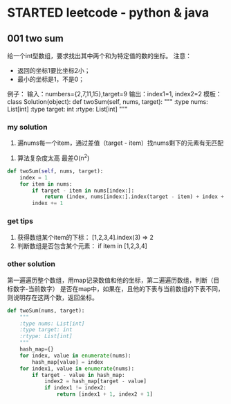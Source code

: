* STARTED leetcode - python & java
  :LOGBOOK:
  CLOCK: [2017-04-17 Mon 11:33]--[2017-04-17 Mon 16:33] =>  5:00
  :END:

** 001 two sum
:原题:
给一个int型数组，要求找出其中两个和为特定值的数的坐标。
注意：
   - 返回的坐标1要比坐标2小；
   - 最小的坐标是1，不是0；
例子：
输入：numbers={2,7,11,15},target=9
输出：index1=1, index2=2
模板：
class Solution(object):
    def twoSum(self, nums, target):
        """
        :type nums: List[int]
        :type target: int
        :rtype: List[int]
        """
:END:
*** my solution
 :思路:
 1. 遍nums每一个item，通过差值（target - item）找nums剩下的元素有无匹配
 :END:
 :缺点:
 1. 算法复杂度太高 最差O(n^2)
 :END:
 #+NAME: twoSum
 #+BEGIN_SRC python
def twoSum(self, nums, target):
    index = 1
    for item in nums:
        if target - item in nums[index:]:
            return (index, nums[index:].index(target - item) + index + 1)
        index += 1
 #+END_SRC
*** get tips
1. 获得数组某个item的下标： [1,2,3,4].index(3) => 2
2. 判断数组是否包含某个元素： if item in [1,2,3,4]
*** other solution

:思路:
第一遍遍历整个数组，用map记录数值和他的坐标，第二遍遍历数组，判断（目标数字-当前数字）
是否在map中，如果在，且他的下表与当前数组的下表不同，则说明存在这两个数，返回坐标。
:END:

#+NAME: twoSum
#+BEGIN_SRC python
def twoSum(nums, target):
    """
    :type nums: List[int]
    :type target: int
    :rtype: List[int]
    """
    hash_map={}
    for index, value in enumerate(nums):
        hash_map[value] = index
    for index1, value in enumerate(nums):
        if target - value in hash_map:
            index2 = hash_map[target - value]
            if index1 != index2:
                return [index1 + 1, index2 + 1]
#+END_SRC

